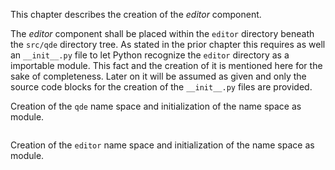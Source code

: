 This chapter describes the creation of the /editor/ component.

The /editor/ component shall be placed within the =editor= directory beneath the
=src/qde= directory tree. As stated in the prior chapter this requires as well
an =__init__.py= file to let Python recognize the =editor= directory as a
importable module. This fact and the creation of it is mentioned here for the
sake of completeness. Later on it will be assumed as given and only the source
code blocks for the creation of the =__init__.py= files are provided.

#+ATTR_LaTeX: :options fontsize=\footnotesize,linenos,bgcolor=bashcodebg
#+CAPTION:    Creation of the =qde= name space and initialization of the name space as module.
#+BEGIN_SRC python :tangle ../src/qde/__init__.py :noweb tangle :mkdirp yes
#+END_SRC
#+ATTR_LaTeX: :options fontsize=\footnotesize,linenos,bgcolor=bashcodebg
#+CAPTION:    Creation of the =editor= name space and initialization of the name space as module.
#+BEGIN_SRC python :tangle ../src/qde/editor/__init__.py :noweb tangle :mkdirp yes
#+END_SRC
